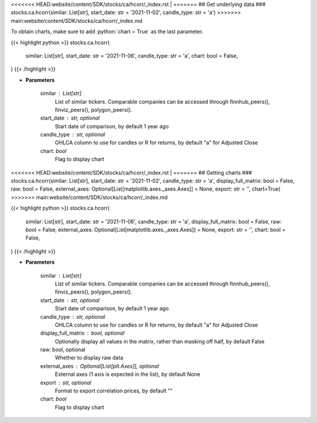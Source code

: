 .. role:: python(code)
    :language: python
    :class: highlight

<<<<<<< HEAD:website/content/SDK/stocks/ca/hcorr/_index.rst
|
=======
## Get underlying data 
### stocks.ca.hcorr(similar: List[str], start_date: str = '2021-11-02', candle_type: str = 'a')
>>>>>>> main:website/content/SDK/stocks/ca/hcorr/_index.md

To obtain charts, make sure to add :python:`chart = True` as the last parameter.

.. raw:: html

    <h3>
    > Getting data
    </h3>

{{< highlight python >}}
stocks.ca.hcorr(
    similar: List[str],
    start_date: str = '2021-11-06',
    candle_type: str = 'a',
    chart: bool = False,
)
{{< /highlight >}}

.. raw:: html

    <p>
    Get historical price correlation. [Source: Yahoo Finance]
    </p>

* **Parameters**

    similar : List[str]
        List of similar tickers.
        Comparable companies can be accessed through
        finnhub_peers(), finviz_peers(), polygon_peers().
    start_date : str, optional
        Start date of comparison, by default 1 year ago
    candle_type : str, optional
        OHLCA column to use for candles or R for returns, by default "a" for Adjusted Close
    chart: *bool*
       Flag to display chart


<<<<<<< HEAD:website/content/SDK/stocks/ca/hcorr/_index.rst
|
=======
## Getting charts 
### stocks.ca.hcorr(similar: List[str], start_date: str = '2021-11-02', candle_type: str = 'a', display_full_matrix: bool = False, raw: bool = False, external_axes: Optional[List[matplotlib.axes._axes.Axes]] = None, export: str = '', chart=True)
>>>>>>> main:website/content/SDK/stocks/ca/hcorr/_index.md

.. raw:: html

    <h3>
    > Getting charts
    </h3>

{{< highlight python >}}
stocks.ca.hcorr(
    similar: List[str],
    start_date: str = '2021-11-06',
    candle_type: str = 'a',
    display_full_matrix: bool = False,
    raw: bool = False,
    external_axes: Optional[List[matplotlib.axes._axes.Axes]] = None,
    export: str = '',
    chart: bool = False,
)
{{< /highlight >}}

.. raw:: html

    <p>
    Correlation heatmap based on historical price comparison
    between similar companies. [Source: Yahoo Finance]
    </p>

* **Parameters**

    similar : List[str]
        List of similar tickers.
        Comparable companies can be accessed through
        finnhub_peers(), finviz_peers(), polygon_peers().
    start_date : str, optional
        Start date of comparison, by default 1 year ago
    candle_type : str, optional
        OHLCA column to use for candles or R for returns, by default "a" for Adjusted Close
    display_full_matrix : bool, optional
        Optionally display all values in the matrix, rather than masking off half, by default False
    raw: bool, optional
        Whether to display raw data
    external_axes : Optional[List[plt.Axes]], optional
        External axes (1 axis is expected in the list), by default None
    export : str, optional
        Format to export correlation prices, by default ""
    chart: *bool*
       Flag to display chart

